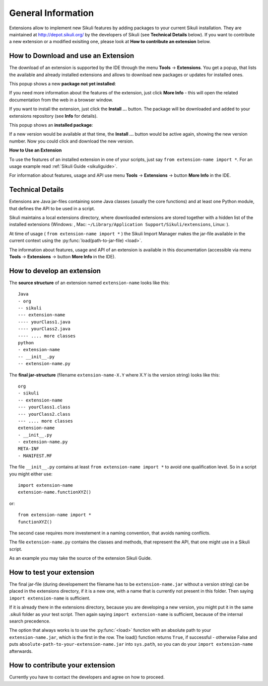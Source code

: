 General Information
===================

.. _sikuliextensions:

.. versionadded:: X1.0-rc2

Extensions allow to implement new Sikuli features by adding packages to your current Sikuli installation. They are maintained at http://depot.sikuli.org/ by the developers of Sikuli (see **Technical Details** below). If you want to contribute a new extension or a modified exisiting one, please look at **How to contribute an extension** below.

How to Download and use an Extension
------------------------------------

The download of an extension is supported by the IDE through the menu **Tools** -> **Extensions**. You get a popup, that lists the available and already installed extensions and allows to download new packages or updates for installed ones.

This popup shows a new **package not yet installed**:

.. image:: extension-new.png

If you need more information about the features of the extension, just click **More Info** - this will open the related documentation from the web in a browser window.

If you want to install the extension, just click the **Install ...** button. The package will be downloaded and added to your extensions repository (see **Info** for details).

This popup shows an **installed package**:

.. image:: extension-installed.png

If a new version would be available at that time, the **Install ...** button would be active again, showing the new version number. Now you could click and download the new version.

**How to Use an Extension**

To use the features of an installed extension in one of your scripts, just say ``from extension-name import *``. For an usage example read :ref:`Sikuli Guide <sikuliguide>`.

For information about features, usage and API use menu **Tools** -> **Extensions** -> button **More Info** in the IDE.


Technical Details
-----------------

Extensions are Java jar-files containing some Java classes (usually the core functions) and at least one Python module, that defines the API to be used in a script.

Sikuli maintains a local extensions directory, where downloaded extensions are stored together with a hidden list of the installed extensions (Windows: , Mac: ``~/Library/Application Support/Sikuli/extensions``, Linux: ).

At time of usage ( ``from extension-name import *`` ) the Sikuli Import Manager makes the jar-file available in the current context using the :py:func:`load(path-to-jar-file) <load>`.

The information about features, usage and API of an extension is available in this documentation (accessible via menu **Tools** -> **Extensions** -> button **More Info** in the IDE).

How to develop an extension
---------------------------

The **source structure** of an extension named ``extension-name`` looks like this: ::

	Java
	- org
	-- sikuli
	--- extension-name
	---- yourClass1.java
	---- yourClass2.java
	---- .... more classes
	python
	- extension-name
	-- __init__.py
	-- extension-name.py
	
The **final jar-structure** (filename ``extension-name-X.Y`` where X.Y is the version string) looks like this: ::
	
	org
	- sikuli
	-- extension-name
	--- yourClass1.class
	--- yourClass2.class
	--- .... more classes
	extension-name
	- __init__.py
	- extension-name.py
	META-INF
	- MANIFEST.MF

The file ``__init__.py`` contains at least ``from extension-name import *`` to avoid one qualification level. So in a script you might either use::

	import extension-name
	extension-name.functionXYZ()
	
or::

	from extension-name import *
	functionXYZ()
	
The second case requires more investement in a naming convention, that avoids naming conflicts.

The file ``extension-name.py`` contains the classes and methods, that represent the API, that one might use in a Sikuli script. 

As an example you may take the source of the extension Sikuli Guide.

How to test your extension
--------------------------

The final jar-file (during developement the filename has to be ``extension-name.jar`` without a version string) can be placed in the extensions directory, if it is a new one, with a name that is currently not present in this folder. Then saying ``import extension-name`` is sufficient.

If it is already there in the extensions directory, because you are developing a new version, you might put it in the same .sikuli folder as your test script. Then again saying ``import extension-name`` is sufficient, because of the internal search precedence.

The option that always works is to use the :py:func:`<load>` function with an absolute path to your ``extension-name.jar``, which is the first in the row. The load() function returns ``True``, if successful - otherwise False and puts ``absolute-path-to-your-extension-name.jar`` into ``sys.path``, so you can do your ``import extension-name`` afterwards.

How to contribute your extension
--------------------------------

Currently you have to contact the developers and agree on how to proceed.
